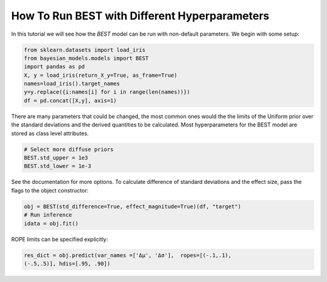 How To Run BEST with Different Hyperparameters
***********************************************

In this tutorial we will see how the `BEST` model can be run with
non-default parameters. We begin with some setup:

.. code-block::

    from sklearn.datasets import load_iris
    from bayesian_models.models import BEST
    import pandas as pd
    X, y = load_iris(return_X_y=True, as_frame=True)
    names=load_iris().target_names
    y=y.replace({i:names[i] for i in range(len(names))})
    df = pd.concat([X,y], axis=1)

There are many parameters that could be changed, the most common ones would the the limits of the Uniform prior over the standard deviations and the derived quantities to be calculated. Most hyperparameters for the BEST model are stored as class level attributes.

.. code-block::

    # Select more diffuse priors
    BEST.std_upper = 1e3
    BEST.std_lower = 1e-3

See the documentation for more options. To calculate difference of standard deviations and the effect size, pass the flags to the object constructor:

.. code-block::

    obj = BEST(std_difference=True, effect_magnitude=True)(df, "target")
    # Run inference
    idata = obj.fit()

ROPE limits can be specified explicitly:

.. code-block::

    res_dict = obj.predict(var_names =['Δμ', 'Δσ'],  ropes=[(-.1,.1),
    (-.5,.5)], hdis=[.95, .90])